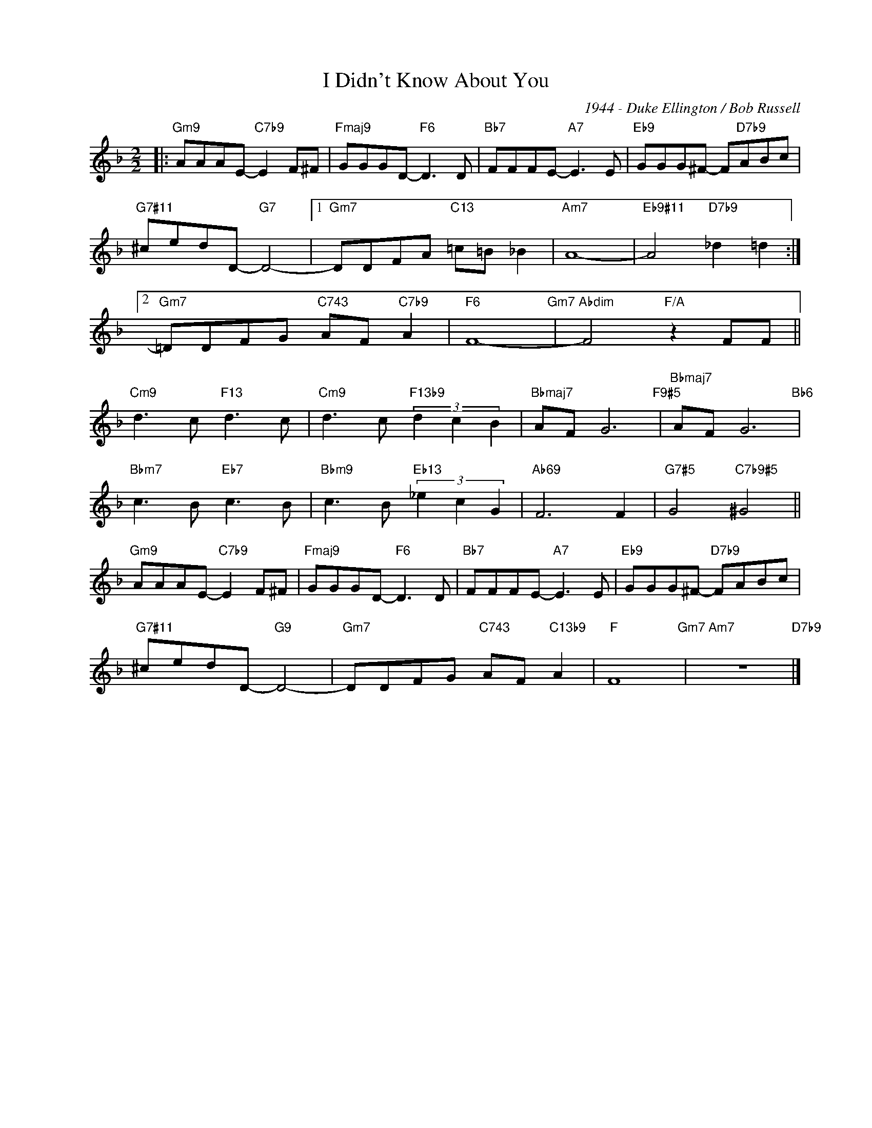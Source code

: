 X:1
T:I Didn't Know About You
C:1944 - Duke Ellington / Bob Russell
Z:www.realbook.site
L:1/8
M:2/2
I:linebreak $
K:F
V:1 treble nm=" " snm=" "
V:1
|:"Gm9" AAAE-"C7b9" E2 F^F |"Fmaj9" GGGD-"F6" D3 D |"Bb7" FFFE-"A7" E3 E | %3
"Eb9" GGG^F- F"D7b9"ABc |$"G7#11" ^cedD-"G7" D4- |1"Gm7" DDFA"C13" =c=B _B2 |"Am7" A8- | %7
"Eb9#11" A4"D7b9" _d2 =d2 :|2$"Gm7" =DDFG"C743" AF"C7b9" A2 |"F6" F8-"Gm7" | %10
"Abdim" F4"F/A" z2 FF ||$"Cm9" d3 c"F13" d3 c |"Cm9" d3 c"F13b9" (3d2 c2 B2 |"Bbmaj7" AF G6"F9#5" | %14
"Bbmaj7" AF G6"Bb6" |$"Bbm7" c3 B"Eb7" c3 B |"Bbm9" c3 B"Eb13" (3_e2 c2 G2 |"Ab69" F6 F2 | %18
"G7#5" G4"C7b9#5" ^G4 ||$"Gm9" AAAE-"C7b9" E2 F^F |"Fmaj9" GGGD-"F6" D3 D |"Bb7" FFFE-"A7" E3 E | %22
"Eb9" GGG^F-"D7b9" FABc |$"G7#11" ^cedD-"G9" D4- |"Gm7" DDFG"C743" AF"C13b9" A2 |"F" F8"Gm7" | %26
"Am7" z8"D7b9" |] %27

